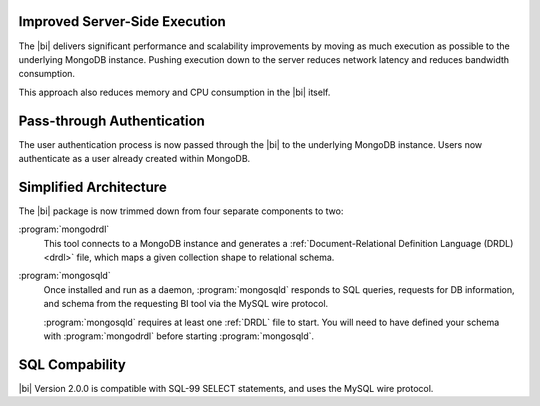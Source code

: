 Improved Server-Side Execution
~~~~~~~~~~~~~~~~~~~~~~~~~~~~~~

The |bi| delivers significant performance and scalability improvements
by moving as much execution as possible to the underlying MongoDB
instance. Pushing execution down to the server reduces network
latency and reduces bandwidth consumption.

This approach also reduces memory and CPU consumption in the |bi| itself.

Pass-through Authentication
~~~~~~~~~~~~~~~~~~~~~~~~~~~

The user authentication process is now passed through the |bi| to the
underlying MongoDB instance. Users now authenticate as a user already
created within MongoDB.

Simplified Architecture
~~~~~~~~~~~~~~~~~~~~~~~

The |bi| package is now trimmed down from four separate components to
two:

:program:`mongodrdl`
  This tool connects to a MongoDB instance and
  generates a :ref:`Document-Relational Definition Language (DRDL) <drdl>`
  file, which maps a given collection shape to relational schema.

:program:`mongosqld`
  Once installed and run as a daemon,
  :program:`mongosqld` responds to SQL queries, requests for DB
  information, and schema from the requesting BI tool via the MySQL
  wire protocol.

  :program:`mongosqld` requires at least one :ref:`DRDL` file to start.
  You will need to have defined your schema with
  :program:`mongodrdl` before starting :program:`mongosqld`.

SQL Compability
~~~~~~~~~~~~~~~

|bi| Version 2.0.0 is compatible with SQL-99 SELECT statements, and uses
the MySQL wire protocol.

.. seealso:: :doc:`/supported-operations`
